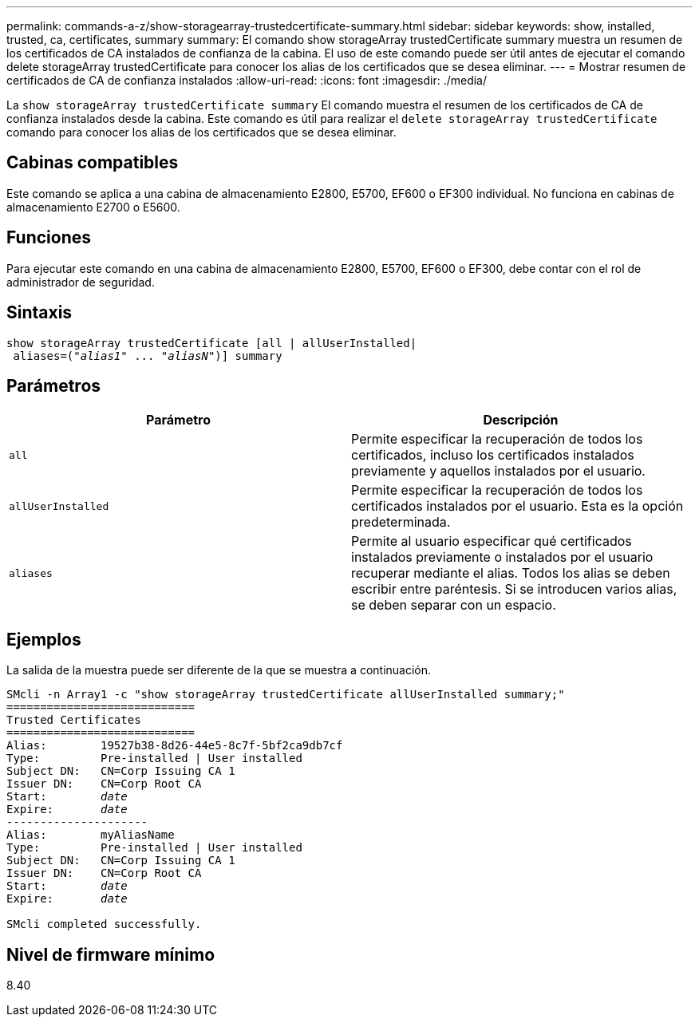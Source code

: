 ---
permalink: commands-a-z/show-storagearray-trustedcertificate-summary.html 
sidebar: sidebar 
keywords: show, installed, trusted, ca, certificates, summary 
summary: El comando show storageArray trustedCertificate summary muestra un resumen de los certificados de CA instalados de confianza de la cabina. El uso de este comando puede ser útil antes de ejecutar el comando delete storageArray trustedCertificate para conocer los alias de los certificados que se desea eliminar. 
---
= Mostrar resumen de certificados de CA de confianza instalados
:allow-uri-read: 
:icons: font
:imagesdir: ./media/


[role="lead"]
La `show storageArray trustedCertificate summary` El comando muestra el resumen de los certificados de CA de confianza instalados desde la cabina. Este comando es útil para realizar el `delete storageArray trustedCertificate` comando para conocer los alias de los certificados que se desea eliminar.



== Cabinas compatibles

Este comando se aplica a una cabina de almacenamiento E2800, E5700, EF600 o EF300 individual. No funciona en cabinas de almacenamiento E2700 o E5600.



== Funciones

Para ejecutar este comando en una cabina de almacenamiento E2800, E5700, EF600 o EF300, debe contar con el rol de administrador de seguridad.



== Sintaxis

[listing, subs="+macros"]
----

show storageArray trustedCertificate [all | allUserInstalled|
 aliases=pass:quotes[("_alias1_" ... "_aliasN_")]] summary
----


== Parámetros

[cols="2*"]
|===
| Parámetro | Descripción 


 a| 
`all`
 a| 
Permite especificar la recuperación de todos los certificados, incluso los certificados instalados previamente y aquellos instalados por el usuario.



 a| 
`allUserInstalled`
 a| 
Permite especificar la recuperación de todos los certificados instalados por el usuario. Esta es la opción predeterminada.



 a| 
`aliases`
 a| 
Permite al usuario especificar qué certificados instalados previamente o instalados por el usuario recuperar mediante el alias. Todos los alias se deben escribir entre paréntesis. Si se introducen varios alias, se deben separar con un espacio.

|===


== Ejemplos

La salida de la muestra puede ser diferente de la que se muestra a continuación.

[listing, subs="+macros"]
----

SMcli -n Array1 -c "show storageArray trustedCertificate allUserInstalled summary;"
============================
Trusted Certificates
============================
Alias:        19527b38-8d26-44e5-8c7f-5bf2ca9db7cf
Type:         Pre-installed | User installed
Subject DN:   CN=Corp Issuing CA 1
Issuer DN:    CN=Corp Root CA
pass:quotes[Start:        _date_]
pass:quotes[Expire:       _date_]
---------------------
Alias:        myAliasName
Type:         Pre-installed | User installed
Subject DN:   CN=Corp Issuing CA 1
Issuer DN:    CN=Corp Root CA
pass:quotes[Start:        _date_]
pass:quotes[Expire:       _date_]

SMcli completed successfully.
----


== Nivel de firmware mínimo

8.40
